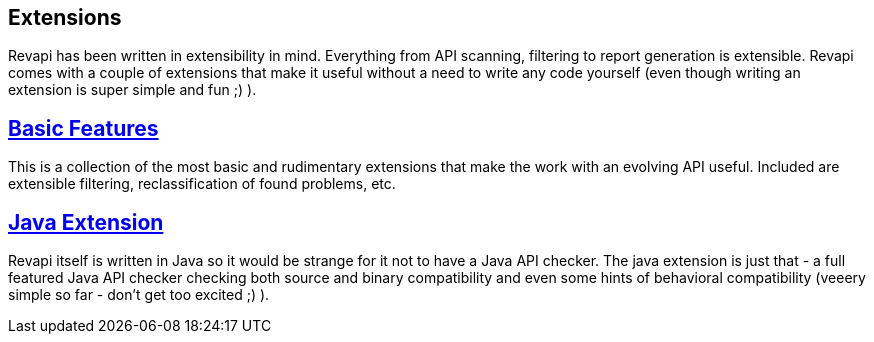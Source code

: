 == Extensions

Revapi has been written in extensibility in mind. Everything from API scanning, filtering to report generation is
extensible. Revapi comes with a couple of extensions that make it useful without a need to write any code yourself
(even though writing an extension is super simple and fun ;) ).

== link:modules/revapi-basic-features/index.html[Basic Features]
This is a collection of the most basic and rudimentary extensions that make the work with an evolving API useful.
Included are extensible filtering, reclassification of found problems, etc.

== link:modules/revapi-java/index.html[Java Extension]
Revapi itself is written in Java so it would be strange for it not to have a Java API checker. The java extension is
just that - a full featured Java API checker checking both source and binary compatibility and even some hints of
behavioral compatibility (veeery simple so far - don't get too excited ;) ).
